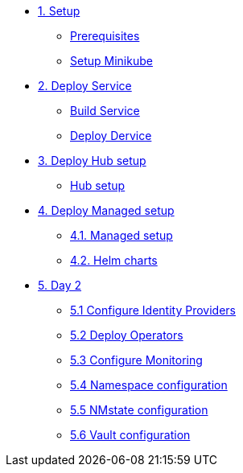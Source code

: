 * xref:01-setup.adoc[1. Setup]
** xref:01-setup.adoc#prerequisite[Prerequisites]
** xref:01-setup.adoc#minikube[Setup Minikube]

* xref:02-deploy.adoc[2. Deploy Service]
** xref:02-deploy.adoc#package[Build Service]
** xref:02-deploy.adoc#deploy[Deploy Dervice]

* xref:03-hub-setup.adoc[3. Deploy Hub setup]
** xref:03-hub-setup.adoc#hub[Hub setup]

* xref:04-sno-setup.adoc[4. Deploy Managed setup]
** xref:04-sno-setup.adoc[4.1. Managed setup]
** xref:04-sno-setup-helm.adoc#charts[4.2. Helm charts]

* xref:05-day2-config.adoc[5. Day 2]
** xref:05-day2-oauth.adoc#oauth[5.1 Configure Identity Providers]
** xref:05-day2-operators.adoc#operators[5.2 Deploy Operators]
** xref:05-day2-monitoring.adoc#monitoring[5.3 Configure Monitoring]
** xref:05-day2-namespace.adoc#namespace[5.4 Namespace configuration]
** xref:05-day2-nmstate.adoc#namespace[5.5 NMstate configuration]
** xref:05-day2-vault.adoc#namespace[5.6 Vault configuration]
